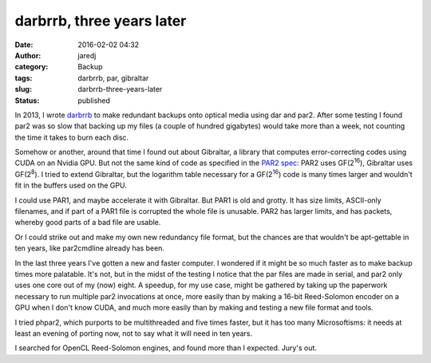 darbrrb, three years later
##########################
:date: 2016-02-02 04:32
:author: jaredj
:category: Backup
:tags: darbrrb, par, gibraltar
:slug: darbrrb-three-years-later
:status: published

In 2013, I wrote `darbrrb <https://github.com/jaredjennings/darbrrb>`__
to make redundant backups onto optical media using dar and par2. After
some testing I found par2 was so slow that backing up my files (a couple
of hundred gigabytes) would take more than a week, not counting the time
it takes to burn each disc.

Somehow or another, around that time I found out about Gibraltar, a
library that computes error-correcting codes using CUDA on an Nvidia
GPU. But not the same kind of code as specified in the `PAR2
spec <http://parchive.sourceforge.net/docs/specifications/parity-volume-spec/article-spec.html>`__:
PAR2 uses GF(2\ :sup:`16`), Gibraltar uses GF(2\ :sup:`8`). I tried to
extend Gibraltar, but the logarithm table necessary for a
GF(2\ :sup:`16`) code is many times larger and wouldn't fit in the
buffers used on the GPU.

I could use PAR1, and maybe accelerate it with Gibraltar. But PAR1 is
old and grotty. It has size limits, ASCII-only filenames, and if part of
a PAR1 file is corrupted the whole file is unusable. PAR2 has larger
limits, and has packets, whereby good parts of a bad file are usable.

Or I could strike out and make my own new redundancy file format, but
the chances are that wouldn't be apt-gettable in ten years, like
par2cmdline already has been.

In the last three years I've gotten a new and faster computer. I
wondered if it might be so much faster as to make backup times more
palatable. It's not, but in the midst of the testing I notice that the
par files are made in serial, and par2 only uses one core out of my
(now) eight. A speedup, for my use case, might be gathered by taking up
the paperwork necessary to run multiple par2 invocations at once, more
easily than by making a 16-bit Reed-Solomon encoder on a GPU when I
don't know CUDA, and much more easily than by making and testing a new
file format and tools.

I tried phpar2, which purports to be multithreaded and five times
faster, but it has too many Microsoftisms: it needs at least an evening
of porting now, not to say what it will need in ten years.

I searched for OpenCL Reed-Solomon engines, and found more than I
expected. Jury's out.
